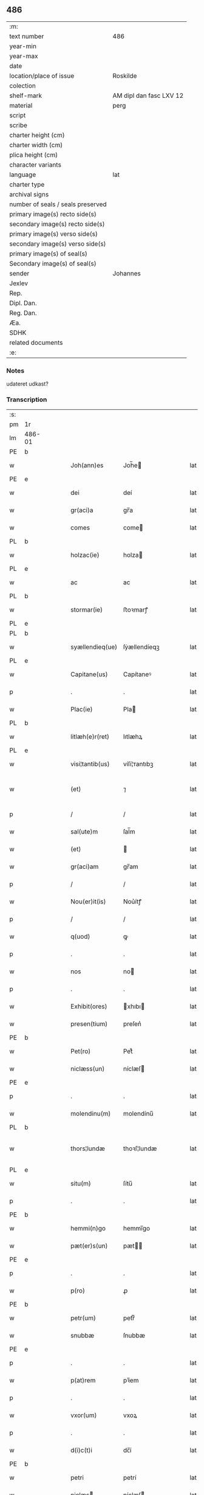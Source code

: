 ** 486

| :m:                               |                         |
| text number                       | 486                     |
| year-min                          |                         |
| year-max                          |                         |
| date                              |                         |
| location/place of issue           | Roskilde                |
| colection                         |                         |
| shelf-mark                        | AM dipl dan fasc LXV 12 |
| material                          | perg                    |
| script                            |                         |
| scribe                            |                         |
| charter height (cm)               |                         |
| charter width (cm)                |                         |
| plica height (cm)                 |                         |
| character variants                |                         |
| language                          | lat                     |
| charter type                      |                         |
| archival signs                    |                         |
| number of seals / seals preserved |                         |
| primary image(s) recto side(s)    |                         |
| secondary image(s) recto side(s)  |                         |
| primary image(s) verso side(s)    |                         |
| secondary image(s) verso side(s)  |                         |
| primary image(s) of seal(s)       |                         |
| Secondary image(s) of seal(s)     |                         |
| sender                            | Johannes                |
| Jexlev                            |                         |
| Rep.                              |                         |
| Dipl. Dan.                        |                         |
| Reg. Dan.                         |                         |
| Æa.                               |                         |
| SDHK                              |                         |
| related documents                 |                         |
| :e:                               |                         |

*** Notes
udateret udkast?

*** Transcription
| :s: |        |   |   |   |   |                 |              |   |   |   |   |     |   |   |   |                |
| pm  | 1r     |   |   |   |   |                 |              |   |   |   |   |     |   |   |   |                |
| lm  | 486-01 |   |   |   |   |                 |              |   |   |   |   |     |   |   |   |                |
| PE  | b      |   |   |   |   |                 |              |   |   |   |   |     |   |   |   |                |
| w   |        |   |   |   |   | Joh(ann)es      | Joh̅e        |   |   |   |   | lat |   |   |   |         486-01 |
| PE  | e      |   |   |   |   |                 |              |   |   |   |   |     |   |   |   |                |
| w   |        |   |   |   |   | dei             | deí          |   |   |   |   | lat |   |   |   |         486-01 |
| w   |        |   |   |   |   | gr(aci)a        | gr̅a          |   |   |   |   | lat |   |   |   |         486-01 |
| w   |        |   |   |   |   | comes           | come        |   |   |   |   | lat |   |   |   |         486-01 |
| PL  | b      |   |   |   |   |                 |              |   |   |   |   |     |   |   |   |                |
| w   |        |   |   |   |   | holzac(ie)      | holza       |   |   |   |   | lat |   |   |   |         486-01 |
| PL  | e      |   |   |   |   |                 |              |   |   |   |   |     |   |   |   |                |
| w   |        |   |   |   |   | ac              | ac           |   |   |   |   | lat |   |   |   |         486-01 |
| PL  | b      |   |   |   |   |                 |              |   |   |   |   |     |   |   |   |                |
| w   |        |   |   |   |   | stormar(ie)     | ﬅoꝛmarꝭ      |   |   |   |   | lat |   |   |   |         486-01 |
| PL  | e      |   |   |   |   |                 |              |   |   |   |   |     |   |   |   |                |
| PL  | b      |   |   |   |   |                 |              |   |   |   |   |     |   |   |   |                |
| w   |        |   |   |   |   | syællendieq(ue) | ſẏællendíeqꝫ |   |   |   |   | lat |   |   |   |         486-01 |
| PL  | e      |   |   |   |   |                 |              |   |   |   |   |     |   |   |   |                |
| w   |        |   |   |   |   | Capitane(us)    | Capítaneꝰ    |   |   |   |   | lat |   |   |   |         486-01 |
| p   |        |   |   |   |   | .               | .            |   |   |   |   | lat |   |   |   |         486-01 |
| w   |        |   |   |   |   | Plac(ie)        | Pla         |   |   |   |   | lat |   |   |   |         486-01 |
| PL  | b      |   |   |   |   |                 |              |   |   |   |   |     |   |   |   |                |
| w   |        |   |   |   |   | litlæh(e)r(ret) | lıtlæhꝝ      |   |   |   |   | lat |   |   |   |         486-01 |
| PL  | e      |   |   |   |   |                 |              |   |   |   |   |     |   |   |   |                |
| w   |        |   |   |   |   | visi¦tantib(us) | víſí¦ᴛantıbꝫ |   |   |   |   | lat |   |   |   |         486-01 |
| w   |        |   |   |   |   | (et)            | ⁊            |   |   |   |   | lat |   |   |   | 486-01--486-02 |
| p   |        |   |   |   |   | /               | /            |   |   |   |   | lat |   |   |   |         486-02 |
| w   |        |   |   |   |   | sal(ute)m       | ſal̅m         |   |   |   |   | lat |   |   |   |         486-02 |
| w   |        |   |   |   |   | (et)            |             |   |   |   |   | lat |   |   |   |         486-02 |
| w   |        |   |   |   |   | gr(aci)am       | gr̅am         |   |   |   |   | lat |   |   |   |         486-02 |
| p   |        |   |   |   |   | /               | /            |   |   |   |   | lat |   |   |   |         486-02 |
| w   |        |   |   |   |   | Nou(er)it(is)   | Nou͛ítꝭ       |   |   |   |   | lat |   |   |   |         486-02 |
| p   |        |   |   |   |   | /               | /            |   |   |   |   | lat |   |   |   |         486-02 |
| w   |        |   |   |   |   | q(uod)          | ꝙ            |   |   |   |   | lat |   |   |   |         486-02 |
| p   |        |   |   |   |   | .               | .            |   |   |   |   | lat |   |   |   |         486-02 |
| w   |        |   |   |   |   | nos             | no          |   |   |   |   | lat |   |   |   |         486-02 |
| p   |        |   |   |   |   | .               | .            |   |   |   |   | lat |   |   |   |         486-02 |
| w   |        |   |   |   |   | Exhibit(ores)   | xhıbı      |   |   |   |   | lat |   |   |   |         486-02 |
| w   |        |   |   |   |   | presen(tium)    | preſen͛       |   |   |   |   | lat |   |   |   |         486-02 |
| PE  | b      |   |   |   |   |                 |              |   |   |   |   |     |   |   |   |                |
| w   |        |   |   |   |   | Pet(ro)         | Petͦ          |   |   |   |   | lat |   |   |   |         486-02 |
| w   |        |   |   |   |   | niclæss(un)     | níclæſ      |   |   |   |   | lat |   |   |   |         486-02 |
| PE  | e      |   |   |   |   |                 |              |   |   |   |   |     |   |   |   |                |
| p   |        |   |   |   |   | .               | .            |   |   |   |   | lat |   |   |   |         486-02 |
| w   |        |   |   |   |   | molendinu(m)    | molendínu̅    |   |   |   |   | lat |   |   |   |         486-02 |
| PL  | b      |   |   |   |   |                 |              |   |   |   |   |     |   |   |   |                |
| w   |        |   |   |   |   | thors¦lundæ     | thoꝛſ¦lundæ  |   |   |   |   | lat |   |   |   |  486-02—486-03 |
| PL  | e      |   |   |   |   |                 |              |   |   |   |   |     |   |   |   |                |
| w   |        |   |   |   |   | situ(m)         | ſítu̅         |   |   |   |   | lat |   |   |   |         486-03 |
| p   |        |   |   |   |   | .               | .            |   |   |   |   | lat |   |   |   |         486-03 |
| PE  | b      |   |   |   |   |                 |              |   |   |   |   |     |   |   |   |                |
| w   |        |   |   |   |   | hemmi(n)go      | hemmı̅go      |   |   |   |   | lat |   |   |   |         486-03 |
| w   |        |   |   |   |   | pæt(er)s(un)    | pæt        |   |   |   |   | lat |   |   |   |         486-03 |
| PE  | e      |   |   |   |   |                 |              |   |   |   |   |     |   |   |   |                |
| p   |        |   |   |   |   | .               | .            |   |   |   |   | lat |   |   |   |         486-03 |
| w   |        |   |   |   |   | p(ro)           | ꝓ            |   |   |   |   | lat |   |   |   |         486-03 |
| PE  | b      |   |   |   |   |                 |              |   |   |   |   |     |   |   |   |                |
| w   |        |   |   |   |   | petr(um)        | petrͫ         |   |   |   |   | lat |   |   |   |         486-03 |
| w   |        |   |   |   |   | snubbæ          | ſnubbæ       |   |   |   |   | lat |   |   |   |         486-03 |
| PE  | e      |   |   |   |   |                 |              |   |   |   |   |     |   |   |   |                |
| p   |        |   |   |   |   | .               | .            |   |   |   |   | lat |   |   |   |         486-03 |
| w   |        |   |   |   |   | p(at)rem        | pꝛ̅em         |   |   |   |   | lat |   |   |   |         486-03 |
| p   |        |   |   |   |   | .               | .            |   |   |   |   | lat |   |   |   |         486-03 |
| w   |        |   |   |   |   | vxor(um)        | vxoꝝ         |   |   |   |   | lat |   |   |   |         486-03 |
| p   |        |   |   |   |   | .               | .            |   |   |   |   | lat |   |   |   |         486-03 |
| w   |        |   |   |   |   | d(i)c(t)i       | dc̅í          |   |   |   |   | lat |   |   |   |         486-03 |
| PE  | b      |   |   |   |   |                 |              |   |   |   |   |     |   |   |   |                |
| w   |        |   |   |   |   | petri           | petrí        |   |   |   |   | lat |   |   |   |         486-03 |
| w   |        |   |   |   |   | niclæs         | níclæſ      |   |   |   |   | lat |   |   |   |         486-03 |
| PE  | e      |   |   |   |   |                 |              |   |   |   |   |     |   |   |   |                |
| p   |        |   |   |   |   | .               | .            |   |   |   |   | lat |   |   |   |         486-03 |
| w   |        |   |   |   |   | impigne¦ratu(m) | ímpígne¦ratu̅ |   |   |   |   | lat |   |   |   |  486-03—486-04 |
| p   |        |   |   |   |   | .               | .            |   |   |   |   | lat |   |   |   |         486-04 |
| w   |        |   |   |   |   | (et)            |             |   |   |   |   | lat |   |   |   |         486-04 |
| w   |        |   |   |   |   | P(er)           | P̲            |   |   |   |   | lat |   |   |   |         486-04 |
| w   |        |   |   |   |   | iudicia         | íudícía      |   |   |   |   | lat |   |   |   |         486-04 |
| w   |        |   |   |   |   | plac(ie)        | pla         |   |   |   |   | lat |   |   |   |         486-04 |
| w   |        |   |   |   |   | v(est)ri        | vr̅í          |   |   |   |   | lat |   |   |   |         486-04 |
| w   |        |   |   |   |   | (et)            |             |   |   |   |   | lat |   |   |   |         486-04 |
| w   |        |   |   |   |   | plac(ie)        | pla         |   |   |   |   | lat |   |   |   |         486-04 |
| w   |        |   |   |   |   | g(e)n(er)alis   | gn͛alí       |   |   |   |   | lat |   |   |   |         486-04 |
| p   |        |   |   |   |   | .               | .            |   |   |   |   | lat |   |   |   |         486-04 |
| w   |        |   |   |   |   | ip(s)i          | ıp̅ı          |   |   |   |   | lat |   |   |   |         486-04 |
| PE  | b      |   |   |   |   |                 |              |   |   |   |   |     |   |   |   |                |
| w   |        |   |   |   |   | pet(ro)         | petͦ          |   |   |   |   | lat |   |   |   |         486-04 |
| w   |        |   |   |   |   | niclæss(un)     | níclæſ      |   |   |   |   | lat |   |   |   |         486-04 |
| PE  | e      |   |   |   |   |                 |              |   |   |   |   |     |   |   |   |                |
| w   |        |   |   |   |   | Adiudicatu(m)   | díudıcatu̅   |   |   |   |   | lat |   |   |   |         486-04 |
| p   |        |   |   |   |   | .               | .            |   |   |   |   | lat |   |   |   |         486-04 |
| w   |        |   |   |   |   | p(er)petuo      | ̲etuo        |   |   |   |   | lat |   |   |   |         486-04 |
| w   |        |   |   |   |   | possidend(e)    | poſſıden    |   |   |   |   | lat |   |   |   |         486-04 |
| lm  | 486-05 |   |   |   |   |                 |              |   |   |   |   |     |   |   |   |                |
| w   |        |   |   |   |   | Q(ua)rto        | Qrto        |   |   |   |   | lat |   |   |   |         486-05 |
| w   |        |   |   |   |   | Adiudicam(us)   | díudícamꝰ   |   |   |   |   | lat |   |   |   |         486-05 |
| w   |        |   |   |   |   | p(er)           | p̲            |   |   |   |   | lat |   |   |   |         486-05 |
| w   |        |   |   |   |   | p(rese)ntes     | pn̅te        |   |   |   |   | lat |   |   |   |         486-05 |
| w   |        |   |   |   |   | Precipue        | Pꝛecípue     |   |   |   |   | lat |   |   |   |         486-05 |
| w   |        |   |   |   |   | c(um)           |             |   |   |   |   | lat |   |   |   |         486-05 |
| w   |        |   |   |   |   | d(i)c(tu)s      | dc̅          |   |   |   |   | lat |   |   |   |         486-05 |
| PE  | b      |   |   |   |   |                 |              |   |   |   |   |     |   |   |   |                |
| w   |        |   |   |   |   | Petrus          | Petru       |   |   |   |   | lat |   |   |   |         486-05 |
| PE  | e      |   |   |   |   |                 |              |   |   |   |   |     |   |   |   |                |
| p   |        |   |   |   |   | .               | .            |   |   |   |   | lat |   |   |   |         486-05 |
| w   |        |   |   |   |   | Pecunia(m)      | Pecunía̅      |   |   |   |   | lat |   |   |   |         486-05 |
| p   |        |   |   |   |   | .               | .            |   |   |   |   | lat |   |   |   |         486-05 |
| w   |        |   |   |   |   | p(ro)           | ꝓ            |   |   |   |   | lat |   |   |   |         486-05 |
| w   |        |   |   |   |   | qua             | qua          |   |   |   |   | lat |   |   |   |         486-05 |
| p   |        |   |   |   |   | .               | .            |   |   |   |   | lat |   |   |   |         486-05 |
| w   |        |   |   |   |   | d(i)c(tu)m      | dc̅m          |   |   |   |   | lat |   |   |   |         486-05 |
| w   |        |   |   |   |   | molen¦dinu(m)   | molen¦dínu̅   |   |   |   |   | lat |   |   |   |  486-05—486-06 |
| w   |        |   |   |   |   | impigneratu(m)  | ímpígneratu̅  |   |   |   |   | lat |   |   |   |         486-06 |
| w   |        |   |   |   |   | Erat            | rat         |   |   |   |   | lat |   |   |   |         486-06 |
| p   |        |   |   |   |   | /               | /            |   |   |   |   | lat |   |   |   |         486-06 |
| w   |        |   |   |   |   | Jn              | Jn           |   |   |   |   | lat |   |   |   |         486-06 |
| w   |        |   |   |   |   | plac(ie)        | pla         |   |   |   |   | lat |   |   |   |         486-06 |
| w   |        |   |   |   |   | v(est)ro        | vr̅o          |   |   |   |   | lat |   |   |   |         486-06 |
| w   |        |   |   |   |   | (et)            |             |   |   |   |   | lat |   |   |   |         486-06 |
| w   |        |   |   |   |   | in              | ín           |   |   |   |   | lat |   |   |   |         486-06 |
| w   |        |   |   |   |   | placito         | placíto      |   |   |   |   | lat |   |   |   |         486-06 |
| w   |        |   |   |   |   | gen(er)ali      | gen͛ali       |   |   |   |   | lat |   |   |   |         486-06 |
| p   |        |   |   |   |   | .               | .            |   |   |   |   | lat |   |   |   |         486-06 |
| w   |        |   |   |   |   | in              | ín           |   |   |   |   | lat |   |   |   |         486-06 |
| w   |        |   |   |   |   | debito          | debíto       |   |   |   |   | lat |   |   |   |         486-06 |
| w   |        |   |   |   |   | soluc(i)o(n)is  | ſoluc̅oı     |   |   |   |   | lat |   |   |   |         486-06 |
| w   |        |   |   |   |   | t(er)⟨c⟩io      | t͛⟨c⟩ío       |   |   |   |   | lat |   |   |   |         486-06 |
| p   |        |   |   |   |   | .               | .            |   |   |   |   | lat |   |   |   |         486-06 |
| lm  | 486-07 |   |   |   |   |                 |              |   |   |   |   |     |   |   |   |                |
| w   |        |   |   |   |   | p(ro)           | ꝓ            |   |   |   |   | lat |   |   |   |         486-07 |
| w   |        |   |   |   |   | Eod(em)         | o          |   |   |   |   | lat |   |   |   |         486-07 |
| w   |        |   |   |   |   | molendino       | molendíno    |   |   |   |   | lat |   |   |   |         486-07 |
| w   |        |   |   |   |   | Redimendo       | Redímendo    |   |   |   |   | lat |   |   |   |         486-07 |
| p   |        |   |   |   |   | .               | .            |   |   |   |   | lat |   |   |   |         486-07 |
| w   |        |   |   |   |   | pluries         | pluríe      |   |   |   |   | lat |   |   |   |         486-07 |
| w   |        |   |   |   |   | Exhibuerat      | xhıbuerat   |   |   |   |   | lat |   |   |   |         486-07 |
| p   |        |   |   |   |   | /               | /            |   |   |   |   | lat |   |   |   |         486-07 |
| w   |        |   |   |   |   | (et)            |             |   |   |   |   | lat |   |   |   |         486-07 |
| w   |        |   |   |   |   | Eand(em)        | an         |   |   |   |   | lat |   |   |   |         486-07 |
| p   |        |   |   |   |   | .               | .            |   |   |   |   | lat |   |   |   |         486-07 |
| w   |        |   |   |   |   | sub             | ſub          |   |   |   |   | lat |   |   |   |         486-07 |
| w   |        |   |   |   |   | discretor(um)   | dıſcretoꝝ    |   |   |   |   | lat |   |   |   |         486-07 |
| w   |        |   |   |   |   | testi(moni)o    | teﬅı̅o        |   |   |   |   | lat |   |   |   |         486-07 |
| lm  | 486-08 |   |   |   |   |                 |              |   |   |   |   |     |   |   |   |                |
| w   |        |   |   |   |   | Posuerat        | Poſuerat     |   |   |   |   | lat |   |   |   |         486-08 |
| w   |        |   |   |   |   | Jn              | Jn           |   |   |   |   | lat |   |   |   |         486-08 |
| w   |        |   |   |   |   | sequestro       | ſequeﬅro     |   |   |   |   | lat |   |   |   |         486-08 |
| p   |        |   |   |   |   | /               | /            |   |   |   |   | lat |   |   |   |         486-08 |
| w   |        |   |   |   |   | Datu(m)         | Datu̅         |   |   |   |   | lat |   |   |   |         486-08 |
| PL  | b      |   |   |   |   |                 |              |   |   |   |   |     |   |   |   |                |
| w   |        |   |   |   |   | Roskild(is)     | Roſkíl      |   |   |   |   | lat |   |   |   |         486-08 |
| PL  | e      |   |   |   |   |                 |              |   |   |   |   |     |   |   |   |                |
| w   |        |   |   |   |   | Teste           | Teﬅe         |   |   |   |   | lat |   |   |   |         486-08 |
| w   |        |   |   |   |   | d(omi)no        | dn̅o          |   |   |   |   | lat |   |   |   |         486-08 |
| PE  | b      |   |   |   |   |                 |              |   |   |   |   |     |   |   |   |                |
| w   |        |   |   |   |   | Ebbone          | bbone       |   |   |   |   | lat |   |   |   |         486-08 |
| PE  | e      |   |   |   |   |                 |              |   |   |   |   |     |   |   |   |                |
| w   |        |   |   |   |   | Clerico         | Cleríco      |   |   |   |   | lat |   |   |   |         486-08 |
| w   |        |   |   |   |   | n(ost)ro        | nr̅o          |   |   |   |   | lat |   |   |   |         486-08 |
| w   |        |   |   |   |   | dil(e)c(t)o     | dılc̅o        |   |   |   |   | lat |   |   |   |         486-08 |
| p   |        |   |   |   |   | /               | /            |   |   |   |   | lat |   |   |   |         486-08 |
| :e: |        |   |   |   |   |                 |              |   |   |   |   |     |   |   |   |                |
